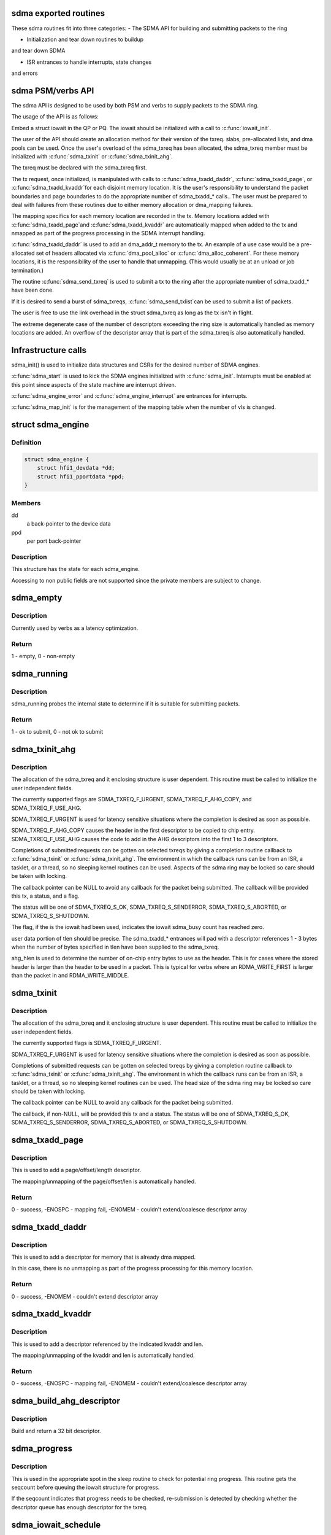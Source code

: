 .. -*- coding: utf-8; mode: rst -*-
.. src-file: drivers/infiniband/hw/hfi1/sdma.h

.. _`sdma-exported-routines`:

sdma exported routines
======================

These sdma routines fit into three categories:
- The SDMA API for building and submitting packets
to the ring

- Initialization and tear down routines to buildup
and tear down SDMA

- ISR entrances to handle interrupts, state changes
and errors

.. _`sdma-psm-verbs-api`:

sdma PSM/verbs API
==================

The sdma API is designed to be used by both PSM
and verbs to supply packets to the SDMA ring.

The usage of the API is as follows:

Embed a struct iowait in the QP or
PQ.  The iowait should be initialized with a
call to \ :c:func:`iowait_init`\ .

The user of the API should create an allocation method
for their version of the txreq. slabs, pre-allocated lists,
and dma pools can be used.  Once the user's overload of
the sdma_txreq has been allocated, the sdma_txreq member
must be initialized with \ :c:func:`sdma_txinit`\  or \ :c:func:`sdma_txinit_ahg`\ .

The txreq must be declared with the sdma_txreq first.

The tx request, once initialized,  is manipulated with calls to
\ :c:func:`sdma_txadd_daddr`\ , \ :c:func:`sdma_txadd_page`\ , or \ :c:func:`sdma_txadd_kvaddr`\ 
for each disjoint memory location.  It is the user's responsibility
to understand the packet boundaries and page boundaries to do the
appropriate number of sdma_txadd\_\* calls..  The user
must be prepared to deal with failures from these routines due to
either memory allocation or dma_mapping failures.

The mapping specifics for each memory location are recorded
in the tx. Memory locations added with \ :c:func:`sdma_txadd_page`\ 
and \ :c:func:`sdma_txadd_kvaddr`\  are automatically mapped when added
to the tx and nmapped as part of the progress processing in the
SDMA interrupt handling.

\ :c:func:`sdma_txadd_daddr`\  is used to add an dma_addr_t memory to the
tx.   An example of a use case would be a pre-allocated
set of headers allocated via \ :c:func:`dma_pool_alloc`\  or
\ :c:func:`dma_alloc_coherent`\ .  For these memory locations, it
is the responsibility of the user to handle that unmapping.
(This would usually be at an unload or job termination.)

The routine \ :c:func:`sdma_send_txreq`\  is used to submit
a tx to the ring after the appropriate number of
sdma_txadd\_\* have been done.

If it is desired to send a burst of sdma_txreqs, \ :c:func:`sdma_send_txlist`\ 
can be used to submit a list of packets.

The user is free to use the link overhead in the struct sdma_txreq as
long as the tx isn't in flight.

The extreme degenerate case of the number of descriptors
exceeding the ring size is automatically handled as
memory locations are added.  An overflow of the descriptor
array that is part of the sdma_txreq is also automatically
handled.

.. _`infrastructure-calls`:

Infrastructure calls
====================

sdma_init() is used to initialize data structures and
CSRs for the desired number of SDMA engines.

\ :c:func:`sdma_start`\  is used to kick the SDMA engines initialized
with \ :c:func:`sdma_init`\ .   Interrupts must be enabled at this
point since aspects of the state machine are interrupt
driven.

\ :c:func:`sdma_engine_error`\  and \ :c:func:`sdma_engine_interrupt`\  are
entrances for interrupts.

\ :c:func:`sdma_map_init`\  is for the management of the mapping
table when the number of vls is changed.

.. _`sdma_engine`:

struct sdma_engine
==================

.. c:type:: struct sdma_engine

    Data pertaining to each SDMA engine.

.. _`sdma_engine.definition`:

Definition
----------

.. code-block:: c

    struct sdma_engine {
        struct hfi1_devdata *dd;
        struct hfi1_pportdata *ppd;
    }

.. _`sdma_engine.members`:

Members
-------

dd
    a back-pointer to the device data

ppd
    per port back-pointer

.. _`sdma_engine.description`:

Description
-----------

This structure has the state for each sdma_engine.

Accessing to non public fields are not supported
since the private members are subject to change.

.. _`sdma_empty`:

sdma_empty
==========

.. c:function:: int sdma_empty(struct sdma_engine *sde)

    idle engine test

    :param struct sdma_engine \*sde:
        *undescribed*

.. _`sdma_empty.description`:

Description
-----------

Currently used by verbs as a latency optimization.

.. _`sdma_empty.return`:

Return
------

1 - empty, 0 - non-empty

.. _`sdma_running`:

sdma_running
============

.. c:function:: int sdma_running(struct sdma_engine *engine)

    state suitability test

    :param struct sdma_engine \*engine:
        sdma engine

.. _`sdma_running.description`:

Description
-----------

sdma_running probes the internal state to determine if it is suitable
for submitting packets.

.. _`sdma_running.return`:

Return
------

1 - ok to submit, 0 - not ok to submit

.. _`sdma_txinit_ahg`:

sdma_txinit_ahg
===============

.. c:function:: int sdma_txinit_ahg(struct sdma_txreq *tx, u16 flags, u16 tlen, u8 ahg_entry, u8 num_ahg, u32 *ahg, u8 ahg_hlen, void (*cb)(struct sdma_txreq *, int))

    initialize an sdma_txreq struct with AHG

    :param struct sdma_txreq \*tx:
        tx request to initialize

    :param u16 flags:
        flags to key last descriptor additions

    :param u16 tlen:
        total packet length (pbc + headers + data)

    :param u8 ahg_entry:
        ahg entry to use  (0 - 31)

    :param u8 num_ahg:
        ahg descriptor for first descriptor (0 - 9)

    :param u32 \*ahg:
        array of AHG descriptors (up to 9 entries)

    :param u8 ahg_hlen:
        number of bytes from ASIC entry to use

    :param void (\*cb)(struct sdma_txreq \*, int):
        callback

.. _`sdma_txinit_ahg.description`:

Description
-----------

The allocation of the sdma_txreq and it enclosing structure is user
dependent.  This routine must be called to initialize the user independent
fields.

The currently supported flags are SDMA_TXREQ_F_URGENT,
SDMA_TXREQ_F_AHG_COPY, and SDMA_TXREQ_F_USE_AHG.

SDMA_TXREQ_F_URGENT is used for latency sensitive situations where the
completion is desired as soon as possible.

SDMA_TXREQ_F_AHG_COPY causes the header in the first descriptor to be
copied to chip entry. SDMA_TXREQ_F_USE_AHG causes the code to add in
the AHG descriptors into the first 1 to 3 descriptors.

Completions of submitted requests can be gotten on selected
txreqs by giving a completion routine callback to \ :c:func:`sdma_txinit`\  or
\ :c:func:`sdma_txinit_ahg`\ .  The environment in which the callback runs
can be from an ISR, a tasklet, or a thread, so no sleeping
kernel routines can be used.   Aspects of the sdma ring may
be locked so care should be taken with locking.

The callback pointer can be NULL to avoid any callback for the packet
being submitted. The callback will be provided this tx, a status, and a flag.

The status will be one of SDMA_TXREQ_S_OK, SDMA_TXREQ_S_SENDERROR,
SDMA_TXREQ_S_ABORTED, or SDMA_TXREQ_S_SHUTDOWN.

The flag, if the is the iowait had been used, indicates the iowait
sdma_busy count has reached zero.

user data portion of tlen should be precise.   The sdma_txadd\_\* entrances
will pad with a descriptor references 1 - 3 bytes when the number of bytes
specified in tlen have been supplied to the sdma_txreq.

ahg_hlen is used to determine the number of on-chip entry bytes to
use as the header.   This is for cases where the stored header is
larger than the header to be used in a packet.  This is typical
for verbs where an RDMA_WRITE_FIRST is larger than the packet in
and RDMA_WRITE_MIDDLE.

.. _`sdma_txinit`:

sdma_txinit
===========

.. c:function:: int sdma_txinit(struct sdma_txreq *tx, u16 flags, u16 tlen, void (*cb)(struct sdma_txreq *, int))

    initialize an sdma_txreq struct (no AHG)

    :param struct sdma_txreq \*tx:
        tx request to initialize

    :param u16 flags:
        flags to key last descriptor additions

    :param u16 tlen:
        total packet length (pbc + headers + data)

    :param void (\*cb)(struct sdma_txreq \*, int):
        callback pointer

.. _`sdma_txinit.description`:

Description
-----------

The allocation of the sdma_txreq and it enclosing structure is user
dependent.  This routine must be called to initialize the user
independent fields.

The currently supported flags is SDMA_TXREQ_F_URGENT.

SDMA_TXREQ_F_URGENT is used for latency sensitive situations where the
completion is desired as soon as possible.

Completions of submitted requests can be gotten on selected
txreqs by giving a completion routine callback to \ :c:func:`sdma_txinit`\  or
\ :c:func:`sdma_txinit_ahg`\ .  The environment in which the callback runs
can be from an ISR, a tasklet, or a thread, so no sleeping
kernel routines can be used.   The head size of the sdma ring may
be locked so care should be taken with locking.

The callback pointer can be NULL to avoid any callback for the packet
being submitted.

The callback, if non-NULL,  will be provided this tx and a status.  The
status will be one of SDMA_TXREQ_S_OK, SDMA_TXREQ_S_SENDERROR,
SDMA_TXREQ_S_ABORTED, or SDMA_TXREQ_S_SHUTDOWN.

.. _`sdma_txadd_page`:

sdma_txadd_page
===============

.. c:function:: int sdma_txadd_page(struct hfi1_devdata *dd, struct sdma_txreq *tx, struct page *page, unsigned long offset, u16 len)

    add a page to the sdma_txreq

    :param struct hfi1_devdata \*dd:
        the device to use for mapping

    :param struct sdma_txreq \*tx:
        tx request to which the page is added

    :param struct page \*page:
        page to map

    :param unsigned long offset:
        offset within the page

    :param u16 len:
        length in bytes

.. _`sdma_txadd_page.description`:

Description
-----------

This is used to add a page/offset/length descriptor.

The mapping/unmapping of the page/offset/len is automatically handled.

.. _`sdma_txadd_page.return`:

Return
------

0 - success, -ENOSPC - mapping fail, -ENOMEM - couldn't
extend/coalesce descriptor array

.. _`sdma_txadd_daddr`:

sdma_txadd_daddr
================

.. c:function:: int sdma_txadd_daddr(struct hfi1_devdata *dd, struct sdma_txreq *tx, dma_addr_t addr, u16 len)

    add a dma address to the sdma_txreq

    :param struct hfi1_devdata \*dd:
        the device to use for mapping

    :param struct sdma_txreq \*tx:
        sdma_txreq to which the page is added

    :param dma_addr_t addr:
        dma address mapped by caller

    :param u16 len:
        length in bytes

.. _`sdma_txadd_daddr.description`:

Description
-----------

This is used to add a descriptor for memory that is already dma mapped.

In this case, there is no unmapping as part of the progress processing for
this memory location.

.. _`sdma_txadd_daddr.return`:

Return
------

0 - success, -ENOMEM - couldn't extend descriptor array

.. _`sdma_txadd_kvaddr`:

sdma_txadd_kvaddr
=================

.. c:function:: int sdma_txadd_kvaddr(struct hfi1_devdata *dd, struct sdma_txreq *tx, void *kvaddr, u16 len)

    add a kernel virtual address to sdma_txreq

    :param struct hfi1_devdata \*dd:
        the device to use for mapping

    :param struct sdma_txreq \*tx:
        sdma_txreq to which the page is added

    :param void \*kvaddr:
        the kernel virtual address

    :param u16 len:
        length in bytes

.. _`sdma_txadd_kvaddr.description`:

Description
-----------

This is used to add a descriptor referenced by the indicated kvaddr and
len.

The mapping/unmapping of the kvaddr and len is automatically handled.

.. _`sdma_txadd_kvaddr.return`:

Return
------

0 - success, -ENOSPC - mapping fail, -ENOMEM - couldn't extend/coalesce
descriptor array

.. _`sdma_build_ahg_descriptor`:

sdma_build_ahg_descriptor
=========================

.. c:function:: u32 sdma_build_ahg_descriptor(u16 data, u8 dwindex, u8 startbit, u8 bits)

    build ahg descriptor \ ``data``\  \ ``dwindex``\  \ ``startbit``\  \ ``bits``\ 

    :param u16 data:
        *undescribed*

    :param u8 dwindex:
        *undescribed*

    :param u8 startbit:
        *undescribed*

    :param u8 bits:
        *undescribed*

.. _`sdma_build_ahg_descriptor.description`:

Description
-----------

Build and return a 32 bit descriptor.

.. _`sdma_progress`:

sdma_progress
=============

.. c:function:: unsigned sdma_progress(struct sdma_engine *sde, unsigned seq, struct sdma_txreq *tx)

    use seq number of detect head progress

    :param struct sdma_engine \*sde:
        sdma_engine to check

    :param unsigned seq:
        base seq count

    :param struct sdma_txreq \*tx:
        txreq for which we need to check descriptor availability

.. _`sdma_progress.description`:

Description
-----------

This is used in the appropriate spot in the sleep routine
to check for potential ring progress.  This routine gets the
seqcount before queuing the iowait structure for progress.

If the seqcount indicates that progress needs to be checked,
re-submission is detected by checking whether the descriptor
queue has enough descriptor for the txreq.

.. _`sdma_iowait_schedule`:

sdma_iowait_schedule
====================

.. c:function:: void sdma_iowait_schedule(struct sdma_engine *sde, struct iowait *wait)

    initialize wait structure

    :param struct sdma_engine \*sde:
        sdma_engine to schedule

    :param struct iowait \*wait:
        wait struct to schedule

.. _`sdma_iowait_schedule.description`:

Description
-----------

This function initializes the iowait
structure embedded in the QP or PQ.

.. _`sdma_map_elem`:

struct sdma_map_elem
====================

.. c:type:: struct sdma_map_elem

    mapping for a vl \ ``mask``\  - selector mask \ ``sde``\  - array of engines for this vl

.. _`sdma_map_elem.definition`:

Definition
----------

.. code-block:: c

    struct sdma_map_elem {
        u32 mask;
        struct sdma_engine *sde[0];
    }

.. _`sdma_map_elem.members`:

Members
-------

mask
    *undescribed*

sde
    *undescribed*

.. _`sdma_map_elem.description`:

Description
-----------

The mask is used to "mod" the selector
to produce index into the trailing
array of sdes.

.. _`sdma_vl_map`:

struct sdma_vl_map
==================

.. c:type:: struct sdma_vl_map

    mapping for a vl \ ``engine_to_vl``\  - map of an engine to a vl \ ``list``\  - rcu head for free callback \ ``mask``\  - vl mask to "mod" the vl to produce an index to map array \ ``actual_vls``\  - number of vls \ ``vls``\  - number of vls rounded to next power of 2 \ ``map``\  - array of sdma_map_elem entries

.. _`sdma_vl_map.definition`:

Definition
----------

.. code-block:: c

    struct sdma_vl_map {
        s8 engine_to_vl[TXE_NUM_SDMA_ENGINES];
        struct rcu_head list;
        u32 mask;
        u8 actual_vls;
        u8 vls;
        struct sdma_map_elem *map[0];
    }

.. _`sdma_vl_map.members`:

Members
-------

engine_to_vl
    *undescribed*

list
    *undescribed*

mask
    *undescribed*

actual_vls
    *undescribed*

vls
    *undescribed*

map
    *undescribed*

.. _`sdma_vl_map.description`:

Description
-----------

This is the parent mapping structure.  The trailing
members of the struct point to sdma_map_elem entries, which
in turn point to an array of sde's for that vl.

.. _`sdma_engine_progress_schedule`:

sdma_engine_progress_schedule
=============================

.. c:function:: void sdma_engine_progress_schedule(struct sdma_engine *sde)

    schedule progress on engine

    :param struct sdma_engine \*sde:
        sdma_engine to schedule progress

.. _`sdma_engine_progress_schedule.description`:

Description
-----------

This is the fast path.

.. This file was automatic generated / don't edit.

